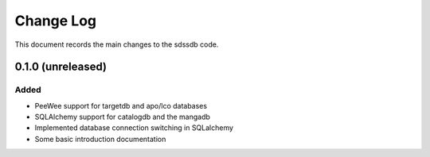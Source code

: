 .. _sdssdb-changelog:

==========
Change Log
==========

This document records the main changes to the sdssdb code.

.. _changelog-0.1.0:

0.1.0 (unreleased)
------------------

Added
^^^^^
* PeeWee support for targetdb and apo/lco databases
* SQLAlchemy support for catalogdb and the mangadb
* Implemented database connection switching in SQLalchemy
* Some basic introduction documentation

